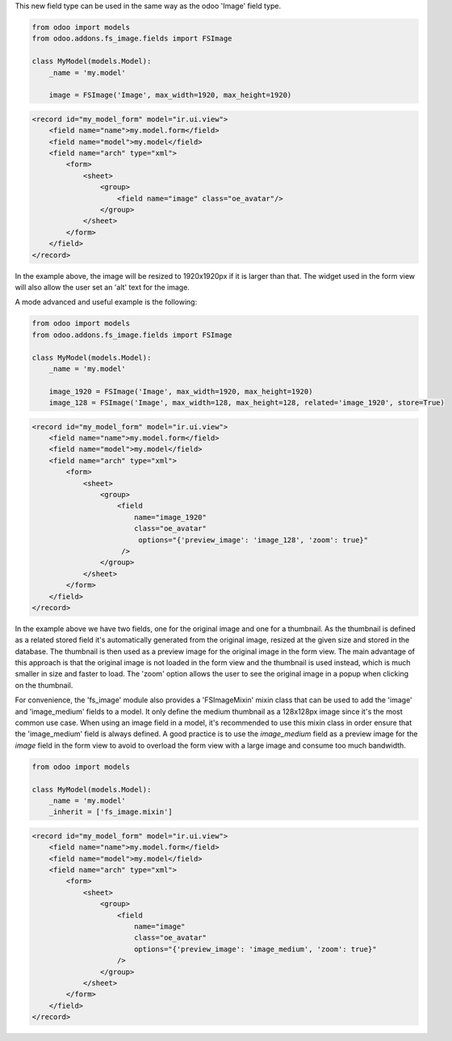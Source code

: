 This new field type can be used in the same way as the odoo 'Image' field type.

.. code-block:: python

  from odoo import models
  from odoo.addons.fs_image.fields import FSImage

  class MyModel(models.Model):
      _name = 'my.model'

      image = FSImage('Image', max_width=1920, max_height=1920)


.. code-block:: xml

  <record id="my_model_form" model="ir.ui.view">
      <field name="name">my.model.form</field>
      <field name="model">my.model</field>
      <field name="arch" type="xml">
          <form>
              <sheet>
                  <group>
                      <field name="image" class="oe_avatar"/>
                  </group>
              </sheet>
          </form>
      </field>
  </record>


In the example above, the image will be resized to 1920x1920px if it is larger than that.
The widget used in the form view will also allow the user set an 'alt' text for the image.


A mode advanced and useful example is the following:

.. code-block:: python

  from odoo import models
  from odoo.addons.fs_image.fields import FSImage

  class MyModel(models.Model):
      _name = 'my.model'

      image_1920 = FSImage('Image', max_width=1920, max_height=1920)
      image_128 = FSImage('Image', max_width=128, max_height=128, related='image_1920', store=True)


.. code-block:: xml

  <record id="my_model_form" model="ir.ui.view">
      <field name="name">my.model.form</field>
      <field name="model">my.model</field>
      <field name="arch" type="xml">
          <form>
              <sheet>
                  <group>
                      <field
                          name="image_1920"
                          class="oe_avatar"
                           options="{'preview_image': 'image_128', 'zoom': true}"
                       />
                  </group>
              </sheet>
          </form>
      </field>
  </record>

In the example above we have two fields, one for the original image and one for a thumbnail.
As the thumbnail is defined as a related stored field it's automatically generated
from the original image, resized at the given size and stored in the database.
The thumbnail is then used as a preview image for the original image in the form view.
The main advantage of this approach is that the original image is not loaded in the form view
and the thumbnail is used instead, which is much smaller in size and faster to load.
The 'zoom' option allows the user to see the original image in a popup when clicking on the thumbnail.

For convenience, the 'fs_image' module also provides a 'FSImageMixin' mixin class
that can be used to add the 'image' and 'image_medium' fields to a model. It only
define the medium thumbnail as a 128x128px image since it's the most common use case.
When using an image field in a model, it's recommended to use this mixin class
in order ensure that the 'image_medium' field is always defined. A good practice
is to use the `image_medium` field as a preview image for the `image` field in
the form view to avoid to overload the form view with a large image and consume
too much bandwidth.

.. code-block:: python

  from odoo import models

  class MyModel(models.Model):
      _name = 'my.model'
      _inherit = ['fs_image.mixin']


.. code-block:: xml

  <record id="my_model_form" model="ir.ui.view">
      <field name="name">my.model.form</field>
      <field name="model">my.model</field>
      <field name="arch" type="xml">
          <form>
              <sheet>
                  <group>
                      <field
                          name="image"
                          class="oe_avatar"
                          options="{'preview_image': 'image_medium', 'zoom': true}"
                      />
                  </group>
              </sheet>
          </form>
      </field>
  </record>
